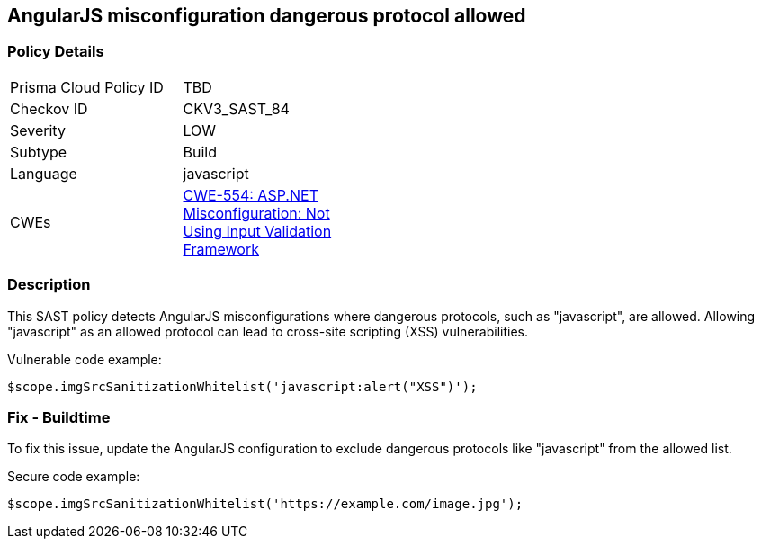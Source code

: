 
== AngularJS misconfiguration dangerous protocol allowed

=== Policy Details

[width=45%]
[cols="1,1"]
|=== 
|Prisma Cloud Policy ID 
| TBD

|Checkov ID 
|CKV3_SAST_84

|Severity
|LOW

|Subtype
|Build

|Language
|javascript

|CWEs
|https://cwe.mitre.org/data/definitions/554.html[CWE-554: ASP.NET Misconfiguration: Not Using Input Validation Framework]


|=== 

=== Description

This SAST policy detects AngularJS misconfigurations where dangerous protocols, such as "javascript", are allowed. Allowing "javascript" as an allowed protocol can lead to cross-site scripting (XSS) vulnerabilities.

Vulnerable code example:

[source,javascript]
----
$scope.imgSrcSanitizationWhitelist('javascript:alert("XSS")');
----

=== Fix - Buildtime

To fix this issue, update the AngularJS configuration to exclude dangerous protocols like "javascript" from the allowed list.

Secure code example:

[source,javascript]
----
$scope.imgSrcSanitizationWhitelist('https://example.com/image.jpg');
----
    